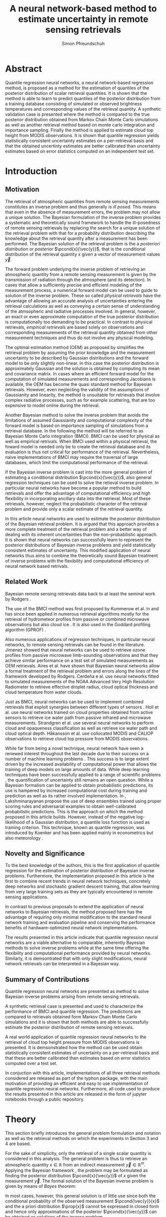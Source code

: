 #+TITLE: A neural network-based method to estimate uncertainty in remote sensing retrievals
#+AUTHOR: Simon Pfreundschuh
#+OPTIONS: toc:nil
#+LATEX_HEADER: \usepackage{macros}
#+LATEX_HEADER: \usepackage{siunitx}
#+LATEX_HEADER: \usepackage{adjustbox}
#+LATEX_HEADER: \usepackage{subcaption}
#+LATEX_HEADER: \usepackage{natbib}

* Abstract

   Quantile regression neural networks, a neural network-based regression
   method, is proposed as a method for the estimation of quantiles of the
   posterior distribution of scalar retrieval quantities. It is shown that
   the method is able to learn to predict quantiles of the posterior
   distribution from a training database consisting of simulated or
   observed brightness temperatures and corresponding values of
   the retrieval quantity. A synthetic validation case is presented
   where the method is compared to the true posterior distribution obtained from
   Markov Chain Monte Carlo simulations as well as another retrieval method
   based on monte carlo integration and importance sampling. Finally the
   method is applied to estimate cloud top height from MODIS
   observations. It is shown that quantile regression  yields
   statistically consistent uncertainty estimates on a per-retrieval basis
   and that the obtained uncertinty estimates are better calibrated than
   uncertainty estimates based on error statistics computed on an
   independent test set.

* Introduction

** Motivation

   The retrieval of atmospheric quantities from remote sensing measurements
   constitutes an inverse problem and thus generally is /ill posed/. This means
   that even in the absence of measurement errors, the problem may not allow a
   unique solution. The Bayesian formulation of the inverse problem
   \cite{tarantola, rodgers} provides a systematic and theoretically sound
   framework to handle the ill-posedness of remote sensing retrievals by
   replacing the search for a unique solution of the retrieval problem with that
   for a probability distribution describing the knowledge about the retrieval
   quantity after a measurement has been performed. The Bayesian solution of the
   retrieval problem is the a /posteriori distribution/ or /posterior/
   $\pcond{x}{\vec{y}}$, that is the conditional distribution of the retrieval
   quantity $x$ given a vector of measurement values $\vec{y}$.

   The forward problem underlying the inverse problem of retrieving an
   atmospheric quantity from a remote sensing measurement is given by the
   transmission of radiation through the atmosphere (and its detection). In
   cases that allow a sufficiently precise and efficient modeling of the
   measurement process, a numerical forward model can be used to guide to
   solution of the inverse problem. These so called /physical retrievals/ have
   the advantage of allowing an accurate analysis of uncertainties entering the
   retrieval calculations as well as conveying a certain sense of understanding
   of the atmsopheric and radiative processes involved. In general, however, an
   exact or even approximate computation of the true posterior distribution is
   computationally too demanding to be practical. In contrast to physical
   retrievals, /empirical retrievals/ are based solely on observations and
   corresponding measurements of the retrieval quantity obtained from other
   measurement techniques and thus do not involve any physical modeling.

   The optimal estimation method (OEM) as proposed by \cite{rodgers} simplifies
   the retrieval problem by assuming the prior knowledge and the measurement
   uncertainty to be described by Gaussian distributions and the forward model
   to be only slightly non-linear. In this case the posterior distribution is
   approximately Gaussian and the solution is obtained by computing its mean and
   covariance matrix. In cases where an efficient forward model for the
   computation of simulated measurements and corresponding Jacobians is available,
   the OEM has become the quasi standard method for Bayesian retrievals. However,
   even neglecting the validity of the assumptions of Gaussianity and linearity,
   the method is unsuitable for retrievals that involve complex radiative
   processes, such as for example scattering, that are too expensive to model
   online during the retrieval.

   Another Bayesian method \cite{kummerow_1, olson_1} to solve the inverse
   problem that avoids the limitations of assumed Gaussianity and computational
   complexity of the forward model is based on importance sampling of
   simulations from a retrieval database. In the following the method will be
   referred to as Bayesian Monte Carlo integration (BMCI). BMCI can be used for
   physical as well as empirical retrivals. When BMCI used within a physical
   retrieval, the foward model is needed only be to create the retrieval
   database and its evaluation is thus not critical for performance of the
   retrieval. Nevertheless, naive implementations of BMCI may require the
   traversal of large databases, which limit the computational performance of
   the retrieval.

   If the Bayesian inverse problem is cast into the more general problem of
   estimating a conditional distribution $\pcond{x}{\vec{y}}$, also general
   regression techniques can be used to solve the retieval inverse problem. In
   particular neural networks have become a popular method to build retrievals
   and offer the advantage of computational efficiency and high flexibility
   in incorporating ancillary data into the retrieval. Most of these retrievals,
   however, neglect the probabilistic character of the retrieval problem and
   provide only a scalar estimate of the retrieval quantity.

   In this article neural networks are used to estimate the posterior
   distribution of the Bayesian retrieval problem. It is argued that this
   approach provides a more complete treatment of the retrieval problem and
   a better way of dealing with its inherent uncertainties than the 
   non-probabilistic approach. It is shown that neural networks can
   successfully learn to represent the posterior distributions of Bayesian
   inverse problems and yield statistically consistent estimates of uncertainty.
   This modified application of neural networks thus aims to combine the
   theoretically sound Bayesian treatment of inverse problems with the
   flexibility and computational efficiency of neural network based
   retrivals.
   
** Related Work
   
   Bayesian remote sensing retrievals data back to at least the seminal
   work by Rodgers \cite{rodgers_1, rodgers_2, rodgers}.
   
   The use of the BMCI method was first proposed by Kummerow et al. in
   \cite{kummerow_1} and has since been applied in numerous retrieval algorithms
   mostly for the retrieval of hydrometeor profiles from passive or combined
   microwave observations 
   \cite{olson_1, bauer_1, tassa_1, di_michele_1, petty_1, viltard_1} but also
   cloud ice \cite{rydberg_1}. It is also used in the Goddard profiling
   algorithm (GPROF) \cite{gprof}.

   Also numerous applications of regression techniques, in particular neural
   networks, to remote sensing retrievals can be found in the literature.
   Jimenez \cite{jimenez} showed that neural networks can be used to retrieve
   ozone profiles from passive microwave limb-sounding observations and that
   they achieve similar performance on a test set of simulated measurements
   as OEM retrievals. Aires et al. \cite{aires_1, aires_2, aires_3} have shown
   that Bayesian neural networks allow a formal treatment of the retrieval
   problem and errors along the lines of the framework developed by Rodgers.
   Cerdeña e al. \cite{cerdena} use neural networks fitted to simulated
   measurements of the NOAA Advanced Very High Resolution Radiometer
   to retrieve effective droplet radius, cloud optical thickness and
   cloud temperature from water clouds.

   Just as BMCI, neural networks can be used to implement combined retrievals
   that exploit synergies between different types of sensors \cite{minnis, kox}.
   Holl et al. \cite{holl} use neural networks trained on cloud properties
   obtained from active sensors to retrieve ice water path from passive infrared
   and microwave measurements. Strandgren et al. \cite{strandgren} use several
   neural networks to perform cloud and opaqueness classification as well as
   retrieve ice water path and cloud optical depth. Håkansson et al. use collocated
   MODIS and CALIOP observations to retrieve cloud top pressure from MODIS
   observations.

   While far from being a novel technique, neural network have seen a renewed
   interest throughout the last decade due to their success on a number of
   machine learning problems \cite{goodfellow}. This success is to large extent
   driven by the increased availability of computational power that allows the
   training of deep models on large amounts of data. While deep learning
   techniques have been successfully applied to a range of scientific problems
   \cite{baldi, lecun, leung}, the quantification of uncertainty still remains an open
   question. While a Bayesian formalism can be applied to obtain probabilistic
   predictions, its use is hampered by increased computational cost during
   training and prediction as well as its rather involved implementation. In
   \cite{lakshminarayanan}, Lakshminarayanan propose the use of deep ensembles
   trained using proper scoring rules and adversarial examples to obtain
   well-calibrated probabilistic predictions. This is the approach on which the
   method proposed in this article builds. However, instead of the negative
   log-likelihood of a Gaussian distribution, a quantile loss function is
   used as training criterion. This technique, known as quantile regression,
   was introduced by Koenker \cite{koenker} and has been applied mainly
   in econometrics \cite{taylor} but also meteorology \cite{cannon}.

   
** Novelty and Significance
   
   To the best knowledge of the authors, this is the first application of
   quantile regression for the estimation of posterior distribution of
   Bayesian inverse problems. Furthermore, the implementation proposed in this
   article is the first to combine recent trends in neural network
   techniques, concretely deep networks and stochastic gradient descent
   training, that allow learning from very large training sets as they are
   typically encountered in remote sensing applications.
   
   In contrast to previous proposals to extend the application of neural networks
   to Bayesian retrievals, the method proposed here has the advantage of requiring
   only minimal modification to the standard neural network training and evaluation
   pipeline and conserving the performance benefits of hardware-optimized neural
   network implementations.
   
   The results presented in this article indicate that quantile regression neural
   networks are a viable alternative to comparable, inherently Bayesian methods
   to solve inverse problems while at the same time offering the flexibility
   and computational performance provided by neural networks. Similarly, it is
   demsontrated that with only slight modifications, neural network retrievals
   can be interpreted in a Bayesian way.

** Summary of Contributions
   
   Quantile regression neural networks are presented as method to solve
   Bayesian inverse problems arising from remote sensing retrievals.

   A synthetic retrieval case is presented and used to characterize the
   performance of BMCI and quantile regression. The predictions are compared
   to retrievals obtained form Markov Chain Monte Carlo simulations and it
   is shown that both methods are able to successfully estimate the posterior
   distribution of remote sensing retrievals.
   
   A real world application of quantile regression neural networks to the
   retrieval of cloud top height pressure from MODIS observations is presented.
   It is demsonstrated how the method can be used obtain statistically
   consistent estimates of uncertainty on a per-retrieval basis and that
   these are better calibrated than estimates based on error statistics
   computed over a test set.

   In conjuction with this article, implementations of all three retrieval 
   methods considered are released as part of the typhon package, with the
   main motivation of providing an efficient and easy to use implementation
   of quantile regression neural networks. Furthermore, all code used to
   produce the results presented in this article are released in the form
   of jupyter notebooks through a public repository.

* Theory
  
   This section briefly introduces the general problem formulation and
   notation as well as the retrieval methods on which the experiments
   in Section 3 and 4 are based.
 
   For the sake of simplicity, only the retrieval of a single scalar
   quantity is considered in this analysis. The general
   problem is thus to retrieve an atmospheric quantity $x \in \mathbb{R}$
   from an indirect measurement $\vec{y} \in \mathbb{R}^m$. Applying the
   Bayesian framework \cite{tarantola}, the problem may be formulated as
   finding  the posterior distribution $\pcond{x}{\vec{y}}$ of
   $x$ given the measurement $\vec{y}$. The formal solution of the
   Bayesian inverse problem is given by means of /Bayes theorem/:

   \begin{align}\label{eq:posterior}
       \pcond{x}{\mathbf{y}} \propto \pcond{\mathbf{y}}{x} \prop{x}
   \end{align}


   In most cases, however, this general solution is of little use since
   both the conditional probability of the observed measurement
   $\pcond{\vec{y}}{x}$ and the a priori distribution $\prop{x}$ cannot
   be expressed in closed form and hence only approximations
   of the posterior $\pcond{x}{\vec{y}}$ can be obtained as solutions
   of the inverse problem.

** Markov Chain Monte Carlo

    Markov Chain Monte Carlo (MCMC) or Markov Chain simulation is a method
    to generate samples from arbitrary posterior distributions. It
    is based on drawing samples from an approximate distribution and
    refining these in a way such that the resulting sample distribution
    converges to the true distribution \cite{bda}. The method thus allows
    direct sampling from the posterior distribution, at least in an
    asymptotic sense, which is why it is used in this article to validate
    the estimates of the posterior distribution obtained using the BMCI and
    QRNN methods.

    Since Markov Chain simulation is an iterative method that consecutively
    improves the approximation of the target distribution, it is imperative to
    assess the convergence of the simulation to ensure that the results are
    sufficiently close to target distribution. For values $x_{i,j}$ obtained
    from $i = 1,\ldots,m$ runs started from different initial states each
    yielding $j = 1,\ldots,n$ samples, this can be achieved by estimating the
    scale reduction factor $\hat{R}$ \cite{bda}
    
    \begin{align}
    \hat{\text{var}}^+(x | \vec{y}) &= \frac{1}{nm}
         \sum_{j = 1}^m \sum_{i = 1}^n (x_{i,j} - \bar{x}_{\cdot, j})^2
          + \frac{1}{(m - 1)n} \sum_{j = 1}^m(\bar{x}_{\cdot, j} - \bar{x}_{\cdot, \cdot})^2 \\
          \hat{R}^2 &= \frac{\hat{\text{var}}^+(x | \vec{y})}
                               {\frac{1}{m(n - 1)}\sum_{j = 1}^m \sum_{i = 1}^n (x_{i,j} - \bar{x}_{\cdot, j})^2},
    \end{align}

    where the subscript $\cdot$ denotes an average about the corresponding
    index.

    Moreover, attention has to be paid that consecutive samples are correlated
    and the effective number of independent samples from the target distribution
    is thus less than the simulations steps. The effective sample $\hat{n}_{eff}$
    size can be computed using:

    \begin{align}
    V_t &= \frac{1}{m(n - t)} \sum_{j = 1}^m \sum_{i = t + 1}^n (x_{i,j} - x_{i-t, j})^2 \\
    \hat{n}_{eff} &= \frac{mn}{1 + 2 \sum_{t = 1}^T 1 - \frac{V_t}{2\hat{\text{var}}^+}}
    \end{align}

** Neural Networks
    
    Neural networks are a general computing model that computes a vector of
    outputs $\mathbf{y}_{NN}$ from an input vector $\mathbf{x}_{NN}$ by
    propagating the input activations through a sequence of layers with
    learnable weights and biases:
    
    \begin{align}
        \mathbf{x}_{NN, i} &= f_{i}
        \left ( \mathbf{W}_{i} \mathbf{x}_{NN, i - 1} + \mathbf{b}_i \right )
    \end{align}

    where $f_i$ is the activation function of layer $i$.

    Neural networks can be used to solve regression problems by applying
    /supervised learning/ to find the weights and biases that provide the
    best fit of the function represented by the neural network and the
    set of values to fit. In this context, best is defined as minimizing
    the mean of a given loss function $\mathcal{L}(\hat{\vec{y}},\vec{y})$
    over the training set.

    Probabilistic predictions can be obtained from a neural network, by
    interpreting the outputs $\mathbf{y}_{NN}$ as values of a parametrization
    of a probability distribution \cite{mdn}. A neural network trained
    using squared error loss may be viewed as a maximum likelihood
    estimator of the mean of a conditional Gaussian distribution with
    fixed standard deviation.

    Recent developments in machine learning \cite{lecun, baldi} have shown
    that deep neural networks, that is networks with several hidden layers
    and a large number of neurons, can learn complex relations from data
    when trained on a sufficiently large training sets. Moreover, the large
    training sets and stochastic batch gradient descent training 
    reduce the risk of overfitting and the sensitivity to network
    design \cite{goodfellow}.
    
** Quantile Regression 

    While the most common form of regression, /least squares regression/, may be
    viewed as estimating the mean of a Gaussian distribution with fixed standard
    deviation conditional on the regressor, the concept can easily be extended
    to give a more complete estimate of the conditional distribution. By
    learning an inverse mapping from a measurement $\mathbf{y}$ to a conditional
    probability $\pcond{x}{\mathbf{y}}$, regression techniques can be used to
    solve the Bayesian inverse problem (\ref{eq:posterior}). Quantile regression
    \cite{koenker} is a method that can be used to estimate the /quantiles/ of
    the conditional distribution $\pcond{x}{\vec{y}}$. Given the cumulative density function $F(x)$ of a probability distribution
    $p$, its $\tauth$ quantile is defined as:

    \begin{align}
    F^{-1}(\tau) &= \inf \{x \: : \: F(x) \geq \tau \} \end{align}

    It can be shown \cite{koenker}, that the $\tau$ th quantile $x_\tau$ of $F$
    minimizes the expected value $\mathcal{E}_x(\mathcal{L}_\tau(x_\tau, x))$ of the
    loss function

    \begin{align}\label{eq:quantile_loss}
    \mathcal{L}_{\tau}(x_\tau, x) &= \begin{cases} (1 - \tau)|x - x_\tau| &, x_\tau < x
                           \\ \tau |x - x_\tau| & \text{otherwise} \end{cases}
                           \\ &= (x - x_\tau)(\tau - I_{x < x_\tau}).
                           \end{align}

    The reduction of the problem of finding the quantiles of a distribution
    function to an optimization problem makes it possible to apply this to any
    machine learning method that is trained using supervised learning. Moreover,
    Gneiting et al. \cite{gneiting} showed that the quantile loss function is a
    proper scoring rule and using it as a learning criterion iwll thus lead well
    calibrated predictions.

*** Bayesian Monte Carlo Integration

    The BMCI method is based on the use of importance sampling used to 
    approximate integrals over the posterior distribution. Consider an
    integral of the form

    
    \begin{align}\label{eq:bmci_int}
     \int f(x') \pcond{x'}{\mathbf{y}} \: dx'.
    \end{align}

    Applying Bayes' theorem, the integral can be written as

    \begin{align}
    \int f(x') \frac{\pcond{x'}{\mathbf{y}}\prop{x'}}{\prop{\vec{y}}} \: dx' &=
    \int f(x') \frac{\pcond{\mathbf{y}}{x'}\prop{x'}}
                    {\int \pcond{\mathbf{y}}{x''} \: dx''} \: dx'.
    \end{align}
    
    The last integral can be approximated by a sum over an observation
    database $\{(\mathbf{y}_i, x_i)\}_{i = 1}^n$ that is distributed according
    to the a priori distribution $\prop{x}$:

    \begin{align}
    \int f(x') \pcond{x'}{\mathbf{y}} \: dx' & \approx  \sum_{i = 1}^n \frac{w_i(\mathbf{y}) f(x_i)}
            {\sum_{j = 1}^n w_j(\mathbf{y})}.
    \end{align}

    The weights $w_i(\mathbf{y})$ are given by the conditional probability
    of the observed measurement $\mathbf{y}$ given the database measurement 
    $\mathbf{y_i}$, which is usually assumed to be Gaussian:

    \begin{align}
    w_i(\vec{y}) \propto \exp \left \{- \frac{(\vec{y} - \vec{y}_i)^T \mat{S}_o^{-1}
                                       (\vec{y} - \vec{y}_i)}{2} \right \}
    \end{align}

    The normalization factor is neglected here since it cancels out
    in the calculation. If the database is constructed from radiative
    transfer simulations, the covariance matrix $\mat{S}_o$ should take into
    account the observation noise as well as forward model uncertainties.

    By approximating integrals of the form (\ref{eq:bmci_int}), it is possible to estimate
    mean and variance of the posterior distribution by choosing $f(x) = x$
    and $f(x) = (x - \mathcal{E}(x | \mathbf{y}))^2$, respectively. Likewise
    is possible to approximate the cumulative density function of the
    posterior using

    \begin{align}
    F(x) &= \int_{-\infty}^x  p(x') \: dx \\
         &\approx \sum_{x_i < x}^n \frac{w_i(\mathbf{y})}
                                      {\sum_{j = 1}^n w_j(\mathbf{y})}
    \end{align}


*** Evaluating Uncertain Predictions
    
    Comparing two different probabilistic predictions against an observed value
    is difficult because the underlying true conditional distribution is
    generally not known. When comparing a probabilistic prediction to point
    data, the predicted conditional distribution should be sharp, i.e.
    concentrated in the vicinity of the observed value, while at the same time
    being well calibrated, i.e. predicting probabilities that truthfully reflect
    observed frequencies \cite{gneiting_2}. Summary measures for the evaluation
    of predicted conditional distributions are called scoring rules
    \cite{gneiting}. An important property of these scoring rules is propriety,
    which formalizes the concept of the scoring rule rewarding both sharpness
    and calibration of the prediction. Besides providing reliable measures
    for the comparison of probabilistic predictions, proper scoring rules
    can also be used as loss function in supervised learning incentivize
    statistically consistent predictions.

    As noted in \cite{gneiting}, the quantile loss function given in equation
    (\ref{eq:quantile_loss}) is a proper scoring rule for quantile estimation
    and can thus also be used to compare the skill of different methods for
    quantile estimation.

    Another proper scoring rule for the evaluation of estimations of a
    cumulative distribution function $F$ is the continuous ranked probability
    score (CRPS) defined as

    \begin{align}\label{eq:crps}
    \text{CRPS}(F, x) &= \int_{-\infty}^{\infty} 
                         \left ( F(y) - I_{x \geq y} \right )^2 \: dy
    \end{align}
    
    For the methods used in this article the integral in \ref{eq:crps} can only
    be evaluated approximately. The exact way in which this is done for each
    method is described in detail in Section \ref{sec:prob_test}.

    In addition to the scoring rules described above, which can be used to
    evaluate estimations of uncertainty against point data, the predictions
    obtained from quantile regression and BMCI are compared against posterior
    distributions obtained from Markov chain Monte Carlo simulations. These are
    generated from a simplified but realistic simulated retrieval setup, which
    guarantees that the true posterior distribution can be sampled from using
    MCMC. This distribution can then be used as a ground truth to assess the
    predictions obtained using the QRNN and BMCI.

* Implementation

  In this section the implementation of the retrieval methods in particular
  the quantile regression neural networks used in the following sections are
  described. The implementations of all methods are released as parts of the
  python package ~typhon~ \cite{typhon}. The code for all computations
  presented in this paper is made available in the form of jupyter notebook
  through a public repository \cite{github_repository}.

** Markov Chain Monte Carlo

   Our implementation of MCMC uses the Metropolis-Hastings algorithm to generate
   samples from the posterior distribution  given by equation
 (\ref{eq:posterior}). The retrieval is performed in the space of atmospheric
   states given by the profiles of temperature and water vapor concentrations
   used to model a plane parallel atmsophere. Proposal states are generated
   from a random walk using the a priori covariance matrix scaled by an
   adaptive factor that ensures to keep the acceptance rate near $20\%$.

   Each MCMC retrieval consists of 8 independent runs, that are started with
   different random states samples from the a priori distribution. Each run
   starts with a warm-up phase followed by am adaptive phase during which the
   scaling of the covariance matrix of the random walk used to generate
   proposal states is adapted. This is followed by a production phase during
   which 5000 samples are generated from which only 250 are kept in order to
   decrease the correlation between the samples. To ensure sufficient
   convergence of the simulations, the scale reduction factor $\hat{R}$ and
   the effective number of independent samples is computed an the retrieval
   discarded if they are not smaller than 1.1 and large than 100, respectively.
   
** Quantile Regression Neural Network

   A implementation of quantile regression neural networks has been developed
   based on the ~keras~ framework for deep learning. The main extension was the
   addition of a flexible loss function, that can be used to train neural
   networks on any set of quantiles. The approach chosen here is to train a
   single network to predict all quantiles. In addition to that training and
   validation data generators have been implemented that allow a more flexible
   incorporation of noise information into the training process. The general
   idea is to keep the training data noise-free and add noise according to
   sensor properties first when a batch of training data is presented to the
   network. This was found to be advantageous for the simulated retrieval case
   to be discussed in Section \ref{synthetic}. The QRNN implementation also
   provides an option to train an ensemble of networks and use them to
   predict quantiles. For an ensemble, the predicted quantiles are simply
   the means of the quantiles predicted from the networks.

   For the training of the neural network an adaptive form of stochastic batch
   gradient descent is used. During training, loss is monitored on an internal
   validation set consisting of $10\%$ of the data provided for training. When
   the loss on this internal validation set hasn't decreased for a given number
   of epochs, the training rate is reduced by a given reduction factor. The
   training is stopped when a certain minimum learning rate is reached.

   The reconstruction of the CDF from the estimated quantiles is obtained
   by using the quantiles as nodes of a piece-wise linear approximation and
   extending the first and last segements out to 0 and 1, respectively.
   This approximation is also used to compute the CRPS score on a test
   data.

** Bayesian Monte Carlo Integration

   The BMCI method has been implemented also in python. The implementation
   provides functionality to speed up calculations by excluding entries that are
   guaranteed to have a smaller weight then a given limit. For the experiments,
   however, this was not used, since computational performance was not
   considered critical. In addition to retrieving the first two moments of the
   posterior distribution the implementation also provides functionality to
   retrieve the posterior CDF using equation (\ref{eq:bmci_cdf}). This is done
   by ordering the weights according to their value and then interpolating the
   inverse CDF to the desired quantile(s). To compute the CRPS score for a given
   retrieval, the trapezoidal rule is used to integrate over the database
   values $x_i$ and corresponding weights $w_i(\vec{y})$.


* Application to a Synthetic Retrieval Case
  \label{sec:synthetic}

  In this section the simulated retrieval case that has been used to
  compare the performance of QRNNs and BMCI as retrieval methods is
  presented. The influence of different hyperparameters on the performance
  of the QRNN is investigated and finally the performance of the two
  methods is compared with respect to amount of training data.

** Retrieval Setup

   For this experiment, the retrieval of column water vapor (CWV) from passive
   microwave observations over the ocean is considered. The state of the
   atmosphere is represented by profiles of temperature and water vapor
   concentrations on 15 pressure levels between $10^3$ and $\SI{10}{\hecto
   \pascal}$. The variablility of these quantities has been estimated based on
   ECMWF ERA Interim data \cite{era_interim} from the year 2016 restricted to
   latitudes between $23^\circ$ and $66^\circ$ North. Parametrizations of the
   multivariate distributions of temperature and water vapor were obtained by
   fitting a joint multivariate normal distribution to the temperature and the
   logarithm of water vapor concentrations. The fitted distribution represents
   the a priori knowledge on which the simulations are based.

*** Radiative Transfer Simulations

   The /Atmospheric Radiative Transfer Simulator/ (ARTS) \cite{arts} is used to
   simulate satellite observations of the atmsopheric states sampled from the a
   priori distribution. The observations consist of simulated brightness
   temperatures from five channels at $23, 88, 165, \SI{183}{\giga \hertz}$
   (c.f. Table \ref{tab:channels}) of the ATMS sensor.

   #+NAME: tab:channels
   
\begin{table}[hbpt]
\centering
\begin{tabular}{|r|c|c|}
    \hline
    Channel & Center Frequency           & Bandwidth                \\ 
    \hline
                  1 & $\SI{23.8}{\giga \hertz}$  & $\SI{270 }{\mega \hertz}$ \\
                  2 & $\SI{88.2 }{\giga \hertz}$ & $\SI{500 }{\mega \hertz}$ \\
                  3 & $\SI{165.5}{\giga \hertz}$ & $\SI{300 }{\mega \hertz}$ \\
                  4 & $\SI{183.3}{\giga \hertz}$ & $\SI{3000}{\mega \hertz}$ \\
                  5 & $\SI{183.3}{\giga \hertz}$ & $\SI{1000}{\mega \hertz}$ \\
    \hline
\end{tabular}
\caption{Channels used for the raidative transfer simulations.}
\label{tab:channels}
\end{table}

#   | Channel Number | Center Frequency           | Bandwidth                 |
#   |----------------+----------------------------+---------------------------|
#   |              1 | $\SI{23.8}{\giga \hertz}$  | $\SI{270 }{\mega \hertz}$ |
#   |              2 | $\SI{88.2 }{\giga \hertz}$ | $\SI{500 }{\mega \hertz}$ |
#   |              3 | $\SI{165.5}{\giga \hertz}$ | $\SI{300 }{\mega \hertz}$ |
#   |              4 | $\SI{183.3}{\giga \hertz}$ | $\SI{3000}{\mega \hertz}$ |
#   |              5 | $\SI{183.3}{\giga \hertz}$ | $\SI{1000}{\mega \hertz}$ |

   The simulations take into acount only absorption and emission from water
   vapor. Ocean surface emissivities are computed using the Fastem \cite{fastem}
   model neglecting surface winds. The sea surface temperature is assumed equal
   to the temeperature at the highest pressure level but no lower than
   $\SI{270}{\kelvin}$. Sensor characteristics and absorption lines are taken
   from the ATMS sensor descriptions that are provided within the ARTS XML Data
   package. Simulations are performed assuming a plane-parallel atmsophere and
   neglecting polarization.

*** Training and Test Data

    The fitted distributions are used to generate a training ensemble of
    $10^6$ atmospheric states. For each of them, the integrated column water
    vapor is computed as well as the corresponding observed brightness 
    temperatures.
    
    In addition to that, two test sets are generated:
      1. A /point data/ test set consisting of scalar CWV values sampled from
         the a priori distribution of atmospheric states and corresponding
         simulated brightness temperatures
      2. A /probabilistic/ test set consisting of $5 \times 10^3$ simulated 
         observations and for each of those 2000 samples from the corresponding
         true posterior distribution obtained from MCMC simulations.


** QRNN Model Selection

   The QRNN implementation that has been developed for this work has the
   following hyperparameters that specify its structure: (1) the number of
   hidden layers, (2) the width of the hidden layers, (3) the activation
   functions of each layer. In addition to that, the following parameters
   can be used to influence the learning process: (4) the batch size,
   (5) the minimum learning rate, (6) the learning rate decay, and (7) the
   number of epochs without decrease of loss on the validation set before
   reducing the learning rate.

   To investigate the influence of these parameters on the performance of
   the QRNN, 10-fold cross validation has been used to estimate the
   performance impact of different hyperparameter configurations. Since the
   complete hyperparamter space is too large to be explored exhaustively,
   a joint grid search was performed to find the approximately optimal
   structural hyperparameters (1), (2), (3). This was  followed by an
   optimization of the training parameters (4), (5), (6) and (7) for the
   best performing configuration found in the first search.

   The full results for the grid search for optimal structural parameters are
   given in Table \ref{tab:model_selection} in the appendix. The results show a
   large difference between using linear activations as opposed to non-linear
   activations. This is expected since a linear network can only model linear
   relations and between the input variables. While the performance of the
   networks with non-linear activations is comparable, the results indicate a
   performance advantage for networks with ReLU activation functions.
   Performance is significantly increased when going from one to two hidden
   layers as well as to a width from 16 up to 64 neurons but saturates for
   higher values. Based on these results, a network with three hidden layers
   and 128 neurons each has been chosen for the comparison against BMCI.

   

** Results

   The performance of BMCI and QRNNs for differently sized training sets has
   been investigated on the two test sets.

*** Probabilistic Test Set
   \label{sec:prob_test}

   The probabilistic test set consists of samples from the true posterior
   distribution and thus allows for a more detailed assessment of the
   posterior distributions estimated using BMCI or a QRNN.

   Figure \ref{fig:posterior_100k} and \ref{fig:posteriors} display exemplaric
   results from the probabilistic test set in the form of the estimated
   cumulative distribution functions for training set sizes of $10^5$ and
   $10^6$, respectively. The choice of the cases plotted is based on their
   rank with respect to the true CWV value sorted in ascending order. 
   For both training set sizes, BMCI and the QRNN manage to reproduce the
   posterior distributions reasonably well. The result in the  first panel,
   however, shows that the QRNN struggles to reproduce the true shape of the
   CDF whereas BMCI performs well here. The reason for this is likely the
   underrepresentation of cases with equally small column water vapor in
   the training set. The results also indicate that using an ensemble of
   QRNNs improves the predictions from the QRNN.

   In order to assess how well predicted quantiles approximate those of the true
   posterior distribution, the fractions of MCMC samples that are less than the
   predicted quantiles are compute for both the BMCI and QRNN predictions. The
   distribution of these fractions for the $\tauth$ quantile should, in the
   ideal case, be a Dirac delta function centered at $\tau$. In general,
   however, the predicted quantile will will correspond to an /effective
   quantile/ that deviates from the true $\tau\text{th}$ quantile of the
   posterior distribution. The distributions of these effective quantiles are
   displayed in Figure \ref{fig:quantile_distributions}. The plots illustrate
   how well the two methods perform in estimating the quantilese of the
   posterior distribution on the probabilistic test set. The quality of the
   predictions from both methods is very similar. While the results obtained
   from a single QRNN are slightly inferior to the predictions from BMCI, using
   an ensemble of five QRNNs gives slightly better results than obtained from
   BMCI.


   \begin{figure}[hbpt]
   \centering
   \begin{subfigure}{0.49\textwidth}
   \includegraphics[width=\textwidth]{../plots/results_quantiles_100_k}
   \caption{$n_\text{train} = 10^5$}
   \label{fig:scorescrps}
   \end{subfigure}%
   \begin{subfigure}{0.49\textwidth}
   \includegraphics[width=\textwidth]{../plots/results_quantiles}
   \caption{$n_\text{train} = 10^6$}
   \label{fig:scoresmape}
   \end{subfigure}
   \caption{Distribution of predicted quantiles for training set size
   $n_\text{train} = 10^5$ and $n_\text{train} = 10^6$.}
   \label{fig:quantile_distributions}
   \end{figure}


*** Point Value Test Set
   
   On the point value test set, the quantile loss, the CRPS and the MAPE are
   used to characterize the performance of the two methods.

   The losses for the estimated quantiles with respect to differently sized
   training sets are displayed in Figure \ref{fig:quantile_loss}. As expected,
   the losses drop with increased training set size. For this specific example
   the performance increases only slightly for training set sizes larger than
   $10^5$. Both methods perform equally well, with a slight advantage for
   the QRNN at small values of $\tau$ and a slight advantage for BMCI at large
   values of $\tau$.

   Given in Figure \ref{fig:scorescrps} is the distribution of CRPS values achieved
   by both methods trained on the whole training set. Also here both methods
   perform equally well, at least no methods has a clear advantage over the
   other.


   Figure \ref{fig:scoresmape} displays the mean absolute error achieved by the
   two methods also in depence to the training set size. Again, both methods
   perform equally well but the decrease in error stagnates after for training
   set size larger than $10^5$. 
   
   \begin{figure}[hbpt]
   \centering
   \begin{subfigure}{0.49\textwidth}
   \includegraphics[width=\textwidth]{../plots/crps}
   \caption{CRPS}
   \label{fig:scorescrps}
   \end{subfigure}%
   \begin{subfigure}{0.49\textwidth}
   \includegraphics[width=\textwidth]{../plots/mape}
   \caption{MAPE}
   \label{fig:scoresmape}
   \end{subfigure}
   \end{figure}
   


   
* Appendix
  
  # Estimated Posterior CDFs

  \begin{figure}
  \includegraphics[width = \textwidth]{../plots/posterior_cdfs}
  \caption{Estimated cumulative posterior distributions obtained from MCMC (grey),
           BMCI (blue), QRNN (red). Selection is based on the rank of the true CWV
           value sorted in ascending order.}
  \label{fig:posteriors}
  \end{figure}
  
  # Quantile Losses

  \begin{figure}
  \includegraphics[width = \textwidth]{../plots/quantile_loss}
  \caption{The quantile losses over the point value test set obtained using
           BMCI and QRNN.}
  \label{fig:quantile_loss}
  \end{figure}
   

  \clearpage

** Model Selection Results

  \begin{table}[ht]
  \begin{center}

    \vspace{0.5cm}
    \begin{adjustbox}{max width = \textwidth}
     \begin{tabular}{|l|ccccccc|}
     \multicolumn{8}{c}{Linear}\\
     \hline
     \input{../tables/linear.tbl}
     \end{tabular}
    \end{adjustbox}

    \vspace{0.5cm}
    \begin{adjustbox}{max width = \textwidth}
     \begin{tabular}{|l|ccccccc|}
     \multicolumn{8}{c}{Sigmoid}\\
     \hline
     \input{../tables/sigmoid.tbl}
     \end{tabular}
    \end{adjustbox}

    \vspace{0.5cm}
    \begin{adjustbox}{max width = \textwidth}
     \begin{tabular}{|l|ccccccc|}
     \multicolumn{8}{c}{tanh}\\
     \hline
     \input{../tables/tanh.tbl}
     \end{tabular}
    \end{adjustbox}

    \vspace{0.5cm}
    \begin{adjustbox}{max width = \textwidth}
     \begin{tabular}{|l|ccccccc|}
     \multicolumn{8}{c}{ReLU}\\
     \hline
     \input{../tables/relu.tbl}
     \end{tabular}
    \end{adjustbox}

    \caption{Mean quantile loss and standard deviation for different activation functions, varying numbers
             $n_h$ of hidden layers and $n_n$ of neurons per layer. Results were obtained using 10-fold
             cross validation on the training set.}

 \label{tab:model_selection}

  \end{center}
 \end{table} 
\clearpage


\bibliographystyle{alpha}
\bibliography{literature}  
